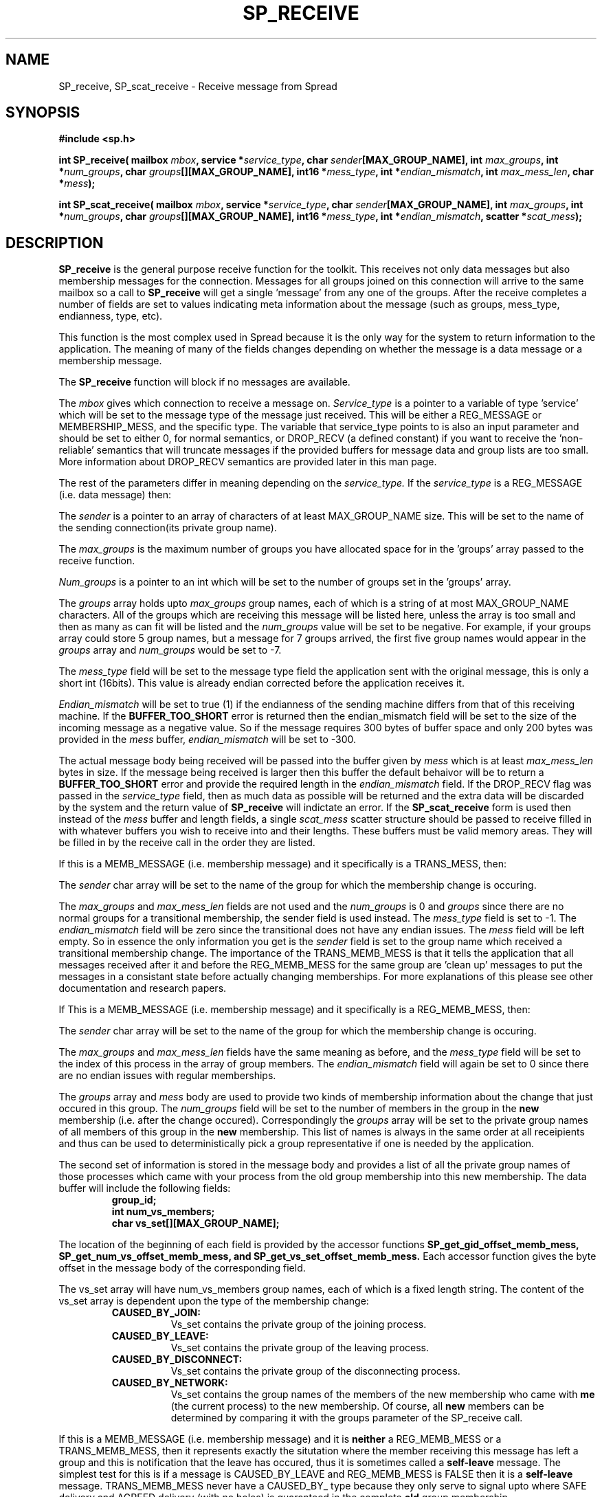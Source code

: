 .\" Process this file with
.\" groff -man -Tascii foo.1
.\"
.TH SP_RECEIVE 3 "September 2002" Spread "User Manuals"
.SH NAME
SP_receive, SP_scat_receive \- Receive message from Spread
.SH SYNOPSIS
.B #include <sp.h>
.sp
.BI "int SP_receive( mailbox " mbox ", service *" service_type ", char " sender "[MAX_GROUP_NAME], int " max_groups ", int *" num_groups ", char " groups "[][MAX_GROUP_NAME], int16 *" mess_type ", int *" endian_mismatch ", int " max_mess_len ", char *" mess );
.sp
.BI "int SP_scat_receive( mailbox " mbox ", service *" service_type ", char " sender "[MAX_GROUP_NAME], int " max_groups ", int *" num_groups ", char " groups "[][MAX_GROUP_NAME], int16 *" mess_type ", int *" endian_mismatch ", scatter *" scat_mess );
.SH DESCRIPTION
.B SP_receive
is the general purpose receive function for the
toolkit.  This receives not only data messages but also membership
messages for the connection.  Messages for all groups joined on
this connection will arrive to the same mailbox so a call to 
.B SP_receive
will get a single 'message' from any one of the 
groups. After the receive completes a number of fields are set to 
values indicating meta information about the message (such as groups,
mess_type, endianness, type, etc).

This function is the most complex used in Spread because it is the 
only way for the system to return information to the application. The
meaning of many of the fields changes depending on whether the message
is a data message or a membership message.

The 
.B SP_receive 
function will block if no messages are available.

The
.I mbox
gives which connection to receive a message on.
.I Service_type
is a pointer to a variable of type 'service' which will be set 
to the message type of the message just received.  This
will be either a REG_MESSAGE or MEMBERSHIP_MESS, and the specific type.
The variable that service_type points to is also an input parameter and should be set
to either 0, for normal semantics,  or DROP_RECV (a defined constant) if you want to
receive the 'non-reliable' semantics that will truncate messages if the
provided buffers for message data and group lists are too small. More information
about DROP_RECV semantics are provided later in this man page.

The rest of the parameters differ in meaning depending on the 
.I service_type. 
If the
.I service_type
is a REG_MESSAGE (i.e. data message) then:

The
.I sender
is a pointer to an array of characters of at least MAX_GROUP_NAME size.  
This will be set to the name of the sending connection(its private group name).

The 
.I max_groups
is the maximum number of groups you have allocated space for in 
the 'groups' array passed to the receive function.

.I Num_groups
is a pointer to an int which will be set to the number of groups 
set in the 'groups' array.

The 
.I groups
array holds upto
.I max_groups
group names, each of which is a string of at most MAX_GROUP_NAME characters. All
of the groups which are receiving this message will be listed here, unless the array
is too small and then as many as can fit will be listed and the 
.I num_groups
value will be set to be negative. For example, if your groups array could store 5 
group names, but a message for 7 groups arrived, the first five group names would
appear in the
.I groups
array and  
.I num_groups
would be set to \-7.

The 
.I mess_type
field will be set to the message type field the application sent with the 
original message, this is only a short int (16bits). This value is already
endian corrected before the application receives it.

.I Endian_mismatch
will be set to true (1) if the endianness of the sending machine 
differs from that of this receiving machine. If the 
.B BUFFER_TOO_SHORT 
error is returned then the endian_mismatch field will be set to the size of 
the incoming message as a negative value. So if the message requires 300 bytes
of buffer space and only 200 bytes was provided in the 
.I mess 
buffer, 
.I endian_mismatch 
will be set to \-300.

The actual message body being received will be passed into the buffer given by
.I mess
which is at least 
.I max_mess_len 
bytes in size. If the message being received is larger then this buffer the default
behaivor will be to return a 
.B BUFFER_TOO_SHORT 
error and provide the required length in the 
.I endian_mismatch 
field. If the DROP_RECV flag was passed in the 
.I service_type
field, then as much data as possible will be returned and the extra
data will be discarded by the system and the return value of 
.B SP_receive
will indictate an error.
If the
.B SP_scat_receive
form is used then instead of the
.I mess
buffer and length fields, a single 
.I scat_mess
scatter structure should be passed to receive filled in with whatever buffers
you wish to receive into and their lengths. These buffers must be valid memory areas.
They will be filled in by the receive call in the order they are listed.

If this is a MEMB_MESSAGE (i.e. membership message) and it 
specifically is a TRANS_MESS, then:

The 
.I sender
char array will be set to the name of the group for which the membership change is occuring.

The 
.I max_groups
and 
.I max_mess_len
fields are not used and the
.I num_groups
is 0 and 
.I groups
since there are no normal groups for a transitional membership, the sender field is used instead. 
The 
.I mess_type
field is set to -1. The
.I endian_mismatch
field will be zero since the transitional does not have any endian issues. The
.I mess
field will be left empty.
So in essence the only information you get is the 
.I sender
field is 
set to the group name which received a transitional membership change. The importance
of the TRANS_MEMB_MESS is that it tells the application that all messages received
after it and before the REG_MEMB_MESS for the same group are 'clean up' messages to
put the messages in a consistant state before actually changing memberships.  For more
explanations of this please see other documentation and research papers.

If This is a MEMB_MESSAGE (i.e. membership message) and it 
specifically is a REG_MEMB_MESS, then:

The 
.I sender
char array will be set to the name of the group for which the membership change is occuring.

The 
.I max_groups
and
.I max_mess_len
fields have the same meaning as before, and the 
.I mess_type
field will be set to the index of this process in the array of group members. The
.I endian_mismatch
field will again be set to 0 since there are no endian issues with regular memberships.

The
.I groups
array and
.I mess
body are used to provide two kinds of membership information about the change that just
occured in this group.  The 
.I num_groups
field will be set to the number of members in the group in the 
.B new
membership (i.e. after the change occured). Correspondingly the 
.I groups
array will be set to the private group names of all members of this group
in the 
.B new
membership.  This list of names is always in the same order at all receipients
and thus can be used to deterministically pick a group representative if
one is needed by the application.

The second set of information is stored in the message body and provides a list
of all the private group names of those processes which came with your process
from the old group membership into this new membership. The data buffer will include
the following fields:

.RS
.TP
.B group_id;
.br
.TP
.B int num_vs_members;
.br
.TP
.B char vs_set[][MAX_GROUP_NAME];
.RE

The location of the beginning of each field is provided by the accessor functions
.B SP_get_gid_offset_memb_mess,
.B SP_get_num_vs_offset_memb_mess, and
.B SP_get_vs_set_offset_memb_mess.
Each accessor function gives the byte offset in the message body of the corresponding
field. 

The vs_set array will have num_vs_members group names, each of which is
a fixed length string.  The content of the vs_set array is dependent 
upon the type of the membership change:

.RS
.TP 0.8i
.B CAUSED_BY_JOIN:
Vs_set contains the private group of the joining process.
.TP
.B CAUSED_BY_LEAVE:
Vs_set contains the private group of the leaving process.
.TP
.B CAUSED_BY_DISCONNECT:
Vs_set contains the private group of the disconnecting process.
.TP
.B CAUSED_BY_NETWORK:
Vs_set contains the group names of the members of the new membership who came 
with 
.B me
(the current process) to the new membership. Of course, all 
.B new 
members can be determined by comparing it with the groups parameter of
the SP_receive call.
.RE

If this is a MEMB_MESSAGE (i.e. membership message) and it is
.B neither
a REG_MEMB_MESS or a TRANS_MEMB_MESS, then it represents exactly the 
situtation where the member receiving this message has left a group and
this is notification that the leave has occured, thus it is sometimes called 
a 
.B self-leave
message.  The simplest test for this is if a message is CAUSED_BY_LEAVE and 
REG_MEMB_MESS is FALSE then it is a 
.B self-leave
message.  TRANS_MEMB_MESS never have a CAUSED_BY_ type because they only serve
to signal upto where SAFE delivery and AGREED delivery (with no holes) is guaranteed
in the complete 
.B old
group membership.

The other members of the group this member just left will receive a normal TRANS_MEMB_MESS, 
REG_MEMB_MESS pair as described above showing the membership change.

The fields of SP_receive in this case will be as follows:

The 
.I sender
char array will be set to the name of the group for which the membership change is occuring.

The 
.I max_groups
and
.I max_mess_len
fields have the same meaning as before, and the 
.I mess_type
and 
.I endian_mismatch
fields will again be set to 0.

The
.I groups
array and
.I mess
body are used to provide two kinds of membership information about the change that just
occured in this group.  The 
.I num_groups
field will be set to 0 and the 
.I groups
array will be empty, since this member is no longer part of the group and thus has
no knowledge of it. The
.I mess
body will also be empty. 

.SH "RETURN VALUES"
Returns the size of the message received 
on success or one of the following errors ( < 0 ):
.TP 0.8i
.B ILLEGAL_SESSION
The 
.I mbox
given to receive on was illegal.
.TP
.B ILLEGAL_MESSAGE
The message had an illegal structure, like a scatter not filled out correctly.
.TP
.B CONNECTION_CLOSED
During communication to receive the message communication errors occured
and the receive could not be completed.
.TP
.B GROUPS_TOO_SHORT
If the 
.I groups
array is too short to hold the entire list of groups this message was sent to 
then this error is returned and the 
.I num_groups 
field will be set to the negative of the number of groups needed.
.TP
.B BUFFER_TOO_SHORT
If the message body buffer
.I mess
is too short to hold the message being received then this error is returned and the 
.I endian_mismatch 
field is set to the negative value of the required buffer length.
.SH BUGS
None.
.SH AUTHOR
Yair Amir <yairamir@cnds.jhu.edu>
.br
Jonathan Stanton <jonathan@cnds.jhu.edu>
.br
Commedia Project <commedia@cnds.jhu.edu>
.SH "SEE ALSO"
.BR libsp (3)

